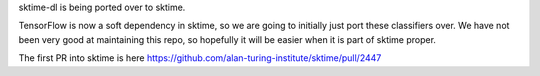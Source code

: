 sktime-dl is being ported over to sktime.

TensorFlow is now a soft dependency in sktime, so we are going to initially just port
these classifiers over. We have not been very good at maintaining this repo, so
hopefully it will be easier when it is part of sktime proper.

The first PR into sktime is here
https://github.com/alan-turing-institute/sktime/pull/2447
